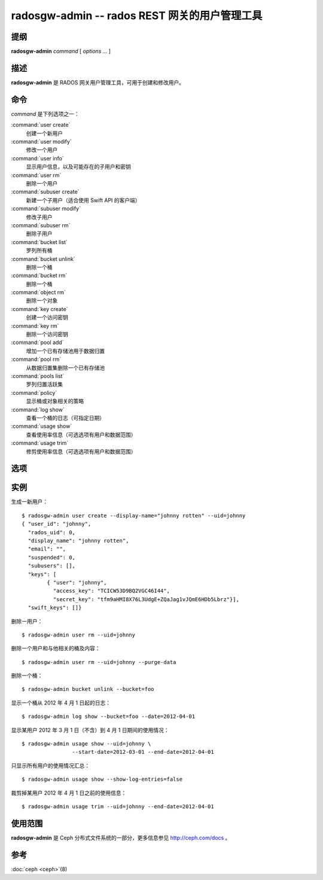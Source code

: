 ================================================
 radosgw-admin -- rados REST 网关的用户管理工具
================================================

.. program:: radosgw-admin

提纲
====

| **radosgw-admin** *command* [ *options* *...* ]


描述
====

**radosgw-admin** 是 RADOS 网关用户管理工具，可用于创建和修改用户。


命令
====

*command* 是下列选项之一：

:command:`user create`
  创建一个新用户

:command:`user modify`
  修改一个用户

:command:`user info`
  显示用户信息，以及可能存在的子用户和密钥

:command:`user rm`
  删除一个用户

:command:`subuser create`
  新建一个子用户（适合使用 Swift API 的客户端）

:command:`subuser modify`
  修改子用户

:command:`subuser rm`
  删除子用户

:command:`bucket list`
  罗列所有桶

:command:`bucket unlink`
  删除一个桶

:command:`bucket rm`
  删除一个桶

:command:`object rm`
  删除一个对象

:command:`key create`
  创建一个访问密钥

:command:`key rm`
  删除一个访问密钥

:command:`pool add`
  增加一个已有存储池用于数据归置

:command:`pool rm`
  从数据归置集删除一个已有存储池

:command:`pools list`
  罗列归置活跃集

:command:`policy`
  显示桶或对象相关的策略

:command:`log show`
  查看一个桶的日志（可指定日期）

:command:`usage show`
  查看使用率信息（可选选项有用户和数据范围）

:command:`usage trim`
  修剪使用率信息（可选选项有用户和数据范围）


选项
====

.. option:: -c ceph.conf, --conf=ceph.conf

   用指定的 *ceph.conf* 配置文件而非默认的 ``/etc/ceph/ceph.conf`` 来确定启\
   动时所需的监视器地址。

.. option:: -m monaddress[:port]

   连接到指定监视器，而非通过 ceph.conf 查询。

.. option:: --uid=uid

   radosgw 用户的 ID 。

.. option:: --secret=secret

   指定密钥的密文

.. option:: --display-name=name

   配置用户的显示名称（昵称）

.. option:: --email=email

   用户的电子邮件地址

.. option:: --bucket=bucket

   指定桶名

.. option:: --object=object

   指定对象名

.. option:: --date=yyyy-mm-dd

   某些命令所需的日期

.. option:: --start-date=yyyy-mm-dd

   某些命令所需的起始日期

.. option:: --end-date=yyyy-mm-dd

   某些命令所需的终结日期

.. option:: --auth-uid=auid

   librados 认证所需的 auid

.. option:: --purge-data

   删除用户前先删除用户数据
   
.. option:: --purge-objects

   删除桶前先删除其内所有对象

.. option:: --lazy-remove

   推迟对象尾部的删除
   

实例
====

生成一新用户： ::

        $ radosgw-admin user create --display-name="johnny rotten" --uid=johnny
        { "user_id": "johnny",
          "rados_uid": 0,
          "display_name": "johnny rotten",
          "email": "",
          "suspended": 0,
          "subusers": [],
          "keys": [
                { "user": "johnny",
                  "access_key": "TCICW53D9BQ2VGC46I44",
                  "secret_key": "tfm9aHMI8X76L3UdgE+ZQaJag1vJQmE6HDb5Lbrz"}],
          "swift_keys": []}

删除一用户： ::

        $ radosgw-admin user rm --uid=johnny
        
删除一个用户和与他相关的桶及内容： ::

        $ radosgw-admin user rm --uid=johnny --purge-data

删除一个桶： ::

        $ radosgw-admin bucket unlink --bucket=foo

显示一个桶从 2012 年 4 月 1 日起的日志： ::

        $ radosgw-admin log show --bucket=foo --date=2012-04-01

显示某用户 2012 年 3 月 1 日（不含）到 4 月 1 日期间的使用情况： ::

        $ radosgw-admin usage show --uid=johnny \
                        --start-date=2012-03-01 --end-date=2012-04-01

只显示所有用户的使用情况汇总： ::

        $ radosgw-admin usage show --show-log-entries=false

裁剪掉某用户 2012 年 4 月 1 日之前的使用信息： ::

        $ radosgw-admin usage trim --uid=johnny --end-date=2012-04-01


使用范围
========

**radosgw-admin** 是 Ceph 分布式文件系统的一部分，更多信息参见 http://ceph.com/docs 。


参考
====

:doc:`ceph <ceph>`\(8)

